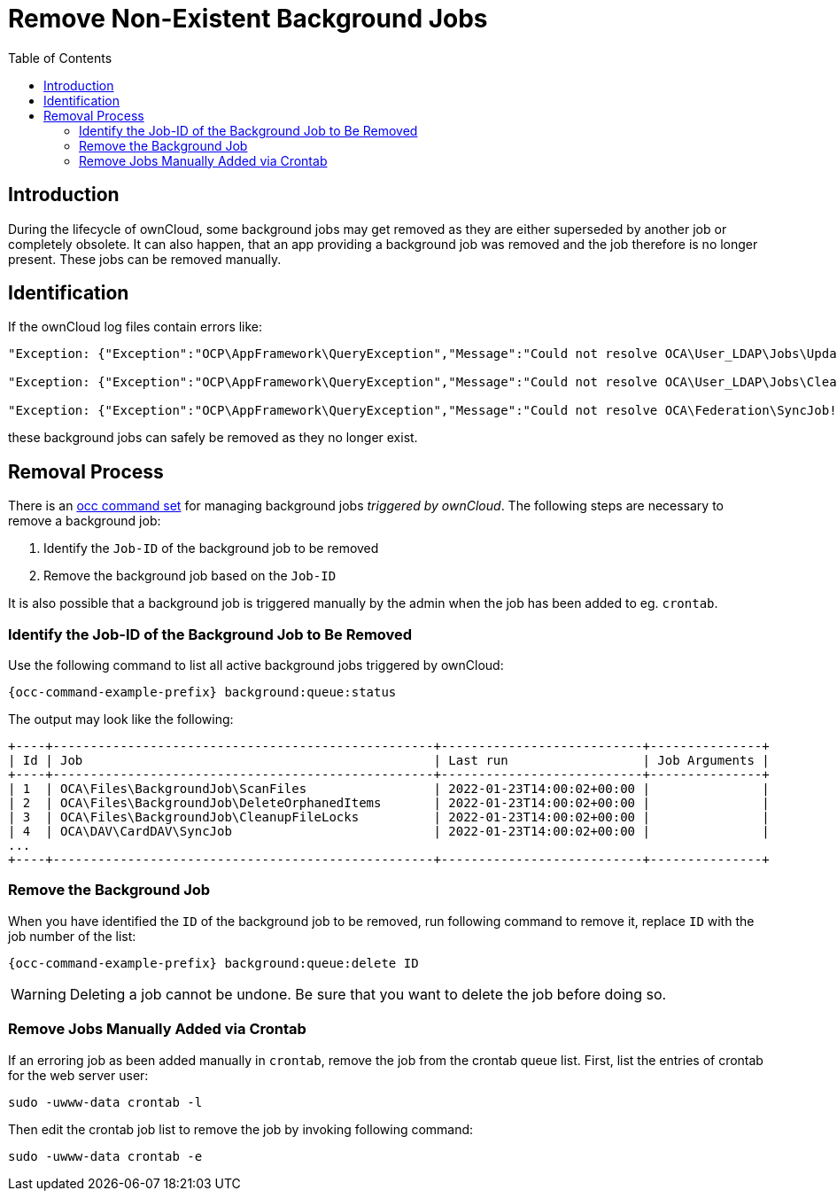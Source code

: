 = Remove Non-Existent Background Jobs
:toc: right

== Introduction

During the lifecycle of ownCloud, some background jobs may get removed as they are either superseded by another job or completely obsolete. It can also happen, that an app providing a background job was removed and the job therefore is no longer present. These jobs can be removed manually. 

== Identification

If the ownCloud log files contain errors like:

[source,plaintext]
----
"Exception: {"Exception":"OCP\AppFramework\QueryException","Message":"Could not resolve OCA\User_LDAP\Jobs\UpdateGroups! Class OCA\User_LDAP\Jobs\UpdateGroups does not exist","Code":0,"Trace":"

"Exception: {"Exception":"OCP\AppFramework\QueryException","Message":"Could not resolve OCA\User_LDAP\Jobs\CleanUp! Class OCA\User_LDAP\Jobs\CleanUp does not exist","Code":0,"Trace":"

"Exception: {"Exception":"OCP\AppFramework\QueryException","Message":"Could not resolve OCA\Federation\SyncJob! Class OCA\Federation\SyncJob does not exist","Code":0,"Trace":"
----

these background jobs can safely be removed as they no longer exist.

== Removal Process

There is an xref:configuration/server/occ_command.adoc#managing-background-jobs[occ command set] for managing background jobs _triggered by ownCloud_. The following steps are necessary to remove a background job:

. Identify the `Job-ID` of the background job to be removed
. Remove the background job based on the `Job-ID`

It is also possible that a background job is triggered manually by the admin when the job has been added to eg. `crontab`.

=== Identify the Job-ID of the Background Job to Be Removed

Use the following command to list all active background jobs triggered by ownCloud:

[source,bash,subs="attributes+"]
----
{occ-command-example-prefix} background:queue:status
----

The output may look like the following:

[source,plaintext]
----
+----+---------------------------------------------------+---------------------------+---------------+
| Id | Job                                               | Last run                  | Job Arguments |
+----+---------------------------------------------------+---------------------------+---------------+
| 1  | OCA\Files\BackgroundJob\ScanFiles                 | 2022-01-23T14:00:02+00:00 |               |
| 2  | OCA\Files\BackgroundJob\DeleteOrphanedItems       | 2022-01-23T14:00:02+00:00 |               |
| 3  | OCA\Files\BackgroundJob\CleanupFileLocks          | 2022-01-23T14:00:02+00:00 |               |
| 4  | OCA\DAV\CardDAV\SyncJob                           | 2022-01-23T14:00:02+00:00 |               |
...
+----+---------------------------------------------------+---------------------------+---------------+
----

=== Remove the Background Job

When you have identified the `ID` of the background job to  be removed, run following command to remove it, replace `ID` with the job number of the list:

[source,bash,subs="attributes+"]
----
{occ-command-example-prefix} background:queue:delete ID
----

WARNING: Deleting a job cannot be undone. Be sure that you want to delete the job before doing so.

=== Remove Jobs Manually Added via Crontab

If an erroring job as been added manually in `crontab`, remove the job from the crontab queue list. First, list the entries of crontab for the web server user:

[source,bash]
----
sudo -uwww-data crontab -l
----

Then edit the crontab job list to remove the job by invoking following command:

[source,bash]
----
sudo -uwww-data crontab -e
----
